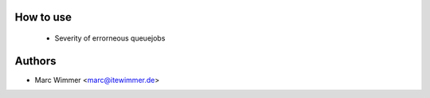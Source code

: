 How to use
~~~~~~~~~~~~

  * Severity of errorneous queuejobs

Authors
~~~~~~~~~~~~~~~

* Marc Wimmer <marc@itewimmer.de>

